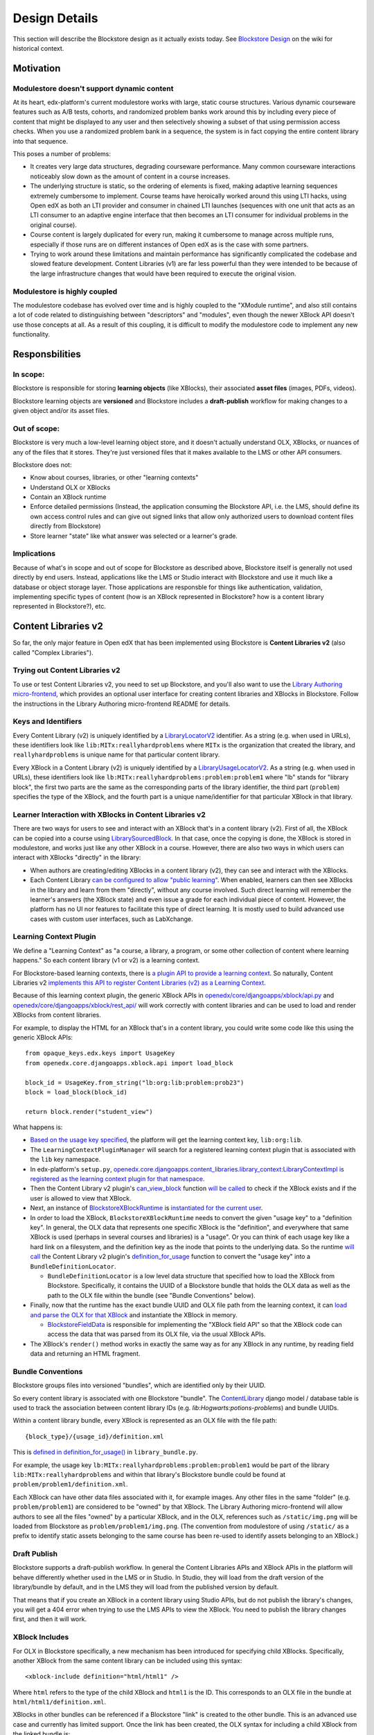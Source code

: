 ==============
Design Details
==============

This section will describe the Blockstore design as it actually exists today. See `Blockstore Design <https://openedx.atlassian.net/wiki/spaces/AC/pages/737149430/Blockstore+Design>`_ on the wiki for historical context.

----------
Motivation
----------

Modulestore doesn't support dynamic content
-------------------------------------------

At its heart, edx-platform's current modulestore works with large, static course structures. Various dynamic courseware features such as A/B tests, cohorts, and randomized problem banks work around this by including every piece of content that might be displayed to any user and then selectively showing a subset of that using permission access checks. When you use a randomized problem bank in a sequence, the system is in fact copying the entire content library into that sequence.

This poses a number of problems:

* It creates very large data structures, degrading courseware performance. Many common courseware interactions noticeably slow down as the amount of content in a course increases.
* The underlying structure is static, so the ordering of elements is fixed, making adaptive learning sequences extremely cumbersome to implement. Course teams have heroically worked around this using LTI hacks, using Open edX as both an LTI provider and consumer in chained LTI launches (sequences with one unit that acts as an LTI consumer to an adaptive engine interface that then becomes an LTI consumer for individual problems in the original course).
* Course content is largely duplicated for every run, making it cumbersome to manage across multiple runs, especially if those runs are on different instances of Open edX as is the case with some partners.
* Trying to work around these limitations and maintain performance has significantly complicated the codebase and slowed feature development. Content Libraries (v1) are far less powerful than they were intended to be because of the large infrastructure changes that would have been required to execute the original vision.

Modulestore is highly coupled
-----------------------------

The modulestore codebase has evolved over time and is highly coupled to the "XModule runtime", and also still contains a lot of code related to distinguishing between "descriptors" and "modules", even though the newer XBlock API doesn't use those concepts at all. As a result of this coupling, it is difficult to modify the modulestore code to implement any new functionality.


---------------
Responsbilities
---------------

In scope:
---------

Blockstore is responsible for storing **learning objects** (like XBlocks), their associated **asset files** (images, PDFs, videos).

Blockstore learning objects are **versioned** and Blockstore includes a **draft-publish** workflow for making changes to a given object and/or its asset files.

Out of scope:
-------------

Blockstore is very much a low-level learning object store, and it doesn't actually understand OLX, XBlocks, or nuances of any of the files that it stores. They're just versioned files that it makes available to the LMS or other API consumers.

Blockstore does not:

* Know about courses, libraries, or other "learning contexts"
* Understand OLX or XBlocks
* Contain an XBlock runtime
* Enforce detailed permissions (Instead, the application consuming the Blockstore API, i.e. the LMS, should define its own access control rules and can give out signed links that allow only authorized users to download content files directly from Blockstore)
* Store learner "state" like what answer was selected or a learner's grade.

Implications
------------

Because of what's in scope and out of scope for Blockstore as described above, Blockstore itself is generally not used directly by end users. Instead, applications like the LMS or Studio interact with Blockstore and use it much like a database or object storage layer. Those applications are responsble for things like authentication, validation, implementing specific types of content (how is an XBlock represented in Blockstore? how is a content library represented in Blockstore?), etc.


--------------------
Content Libraries v2
--------------------

So far, the only major feature in Open edX that has been implemented using Blockstore is **Content Libraries v2** (also called "Complex Libraries").

Trying out Content Libraries v2
-------------------------------

To use or test Content Libraries v2, you need to set up Blockstore, and you'll also want to use the `Library Authoring micro-frontend <frontend-app-library-authoring>`_, which provides an optional user interface for creating content libraries and XBlocks in Blockstore. Follow the instructions in the Library Authoring micro-frontend README for details.

Keys and Identifiers
--------------------

Every Content Library (v2) is uniquely identified by a `LibraryLocatorV2 <https://github.com/openedx/opaque-keys/blob/5d730556ccdb6e9d7263a94399b9a0897755ac58/opaque_keys/edx/locator.py#L1495>`_ identifier. As a string (e.g. when used in URLs), these identifiers look like ``lib:MITx:reallyhardproblems`` where ``MITx`` is the organization that created the library, and ``reallyhardproblems`` is unique name for that particular content library.

Every XBlock in a Content Library (v2) is uniquely identified by a `LibraryUsageLocatorV2 <https://github.com/openedx/opaque-keys/blob/5d730556ccdb6e9d7263a94399b9a0897755ac58/opaque_keys/edx/locator.py#L1561>`_. As a string (e.g. when used in URLs), these identifiers look like ``lb:MITx:reallyhardproblems:problem:problem1`` where "lb" stands for "library block", the first two parts are the same as the corresponding parts of the library identifier, the third part (``problem``) specifies the type of the XBlock, and the fourth part is a unique name/identifier for that particular XBlock in that library.

Learner Interaction with XBlocks in Content Libraries v2
--------------------------------------------------------

There are two ways for users to see and interact with an XBlock that's in a content library (v2). First of all, the XBlock can be copied into a course using `LibrarySourcedBlock <https://github.com/openedx/edx-platform/blob/7dc60db1d9832ae9382e08d2a686626995010338/common/lib/xmodule/xmodule/library_sourced_block.py#L28-L38>`_. In that case, once the copying is done, the XBlock is stored in modulestore, and works just like any other XBlock in a course. However, there are also two ways in which users can interact with XBlocks "directly" in the library:

* When authors are creating/editing XBlocks in a content library (v2), they can see and interact with the XBlocks.
* Each Content Library `can be configured to allow "public learning" <https://github.com/openedx/edx-platform/blob/7dc60db1d9832ae9382e08d2a686626995010338/openedx/core/djangoapps/content_libraries/models.py#L104-L114>`_. When enabled, learners can then see XBlocks in the library and learn from them "directly", without any course involved. Such direct learning will remember the learner's answers (the XBlock state) and even issue a grade for each individual piece of content. However, the platform has no UI nor features to facilitate this type of direct learning. It is mostly used to build advanced use cases with custom user interfaces, such as LabXchange.

Learning Context Plugin
-----------------------

We define a "Learning Context" as "a course, a library, a program, or some other collection of content where learning happens." So each content library (v1 or v2) is a learning context.

For Blockstore-based learning contexts, there is `a plugin API to provide a learning context <https://github.com/openedx/edx-platform/blob/7dc60db1d9832ae9382e08d2a686626995010338/openedx/core/djangoapps/xblock/learning_context/learning_context.py#L7-L16>`_. So naturally, Content Libraries v2 `implements this API to register Content Libraries (v2) as a Learning Context <https://github.com/openedx/edx-platform/blob/7dc60db1d9832ae9382e08d2a686626995010338/openedx/core/djangoapps/content_libraries/library_context.py#L21-L27>`_.

Because of this learning context plugin, the generic XBlock APIs in `openedx/core/djangoapps/xblock/api.py <https://github.com/openedx/edx-platform/blob/master/openedx/core/djangoapps/xblock/api.py>`_ and `openedx/core/djangoapps/xblock/rest_api/ <https://github.com/openedx/edx-platform/tree/master/openedx/core/djangoapps/xblock/rest_api>`_ will work correctly with content libraries and can be used to load and render XBlocks from content libraries.

For example, to display the HTML for an XBlock that's in a content library, you could write some code like this using the generic XBlock APIs::

    from opaque_keys.edx.keys import UsageKey
    from openedx.core.djangoapps.xblock.api import load_block

    block_id = UsageKey.from_string("lb:org:lib:problem:prob23")
    block = load_block(block_id)

    return block.render("student_view")    

What happens is:

* `Based on the usage key specified <https://github.com/openedx/edx-platform/blob/7dc60db1d9832ae9382e08d2a686626995010338/openedx/core/djangoapps/xblock/learning_context/manager.py#L38-L39>`_, the platform will get the learning context key, ``lib:org:lib``.
* The ``LearningContextPluginManager`` will search for a registered learning context plugin that is associated with the ``lib`` key namespace.
* In edx-platform's ``setup.py``, `openedx.core.djangoapps.content_libraries.library_context:LibraryContextImpl is registered as the learning context plugin for that namespace <https://github.com/openedx/edx-platform/blob/7dc60db1d9832ae9382e08d2a686626995010338/setup.py#L135>`_.
* Then the Content Library v2 plugin's `can_view_block <https://github.com/openedx/edx-platform/blob/7dc60db1d9832ae9382e08d2a686626995010338/openedx/core/djangoapps/content_libraries/library_context.py#L54-L75>`_ function `will be called <https://github.com/openedx/edx-platform/blob/7dc60db1d9832ae9382e08d2a686626995010338/openedx/core/djangoapps/xblock/api.py#L81-L86>`_ to check if the XBlock exists and if the user is allowed to view that XBlock.
* Next, an instance of `BlockstoreXBlockRuntime <https://github.com/openedx/edx-platform/blob/7dc60db1d9832ae9382e08d2a686626995010338/openedx/core/djangoapps/xblock/runtime/blockstore_runtime.py#L28>`_ is `instantiated for the current user <https://github.com/openedx/edx-platform/blob/7dc60db1d9832ae9382e08d2a686626995010338/openedx/core/djangoapps/xblock/api.py#L93>`_.
* In order to load the XBlock, ``BlockstoreXBlockRuntime`` needs to convert the given "usage key" to a "definition key". In general, the OLX data that represents one specific XBlock is the "definition", and everywhere that same XBlock is used (perhaps in several courses and libraries) is a "usage". Or you can think of each usage key like a hard link on a filesystem, and the definition key as the inode that points to the underlying data. So the runtime `will call <https://github.com/openedx/edx-platform/blob/7dc60db1d9832ae9382e08d2a686626995010338/openedx/core/djangoapps/xblock/runtime/blockstore_runtime.py#L45>`_ the Content Library v2 plugin's `definition_for_usage <https://github.com/openedx/edx-platform/blob/7dc60db1d9832ae9382e08d2a686626995010338/openedx/core/djangoapps/content_libraries/library_context.py#L77-L96>`_ function to convert the "usage key" into a ``BundleDefinitionLocator``.

  - ``BundleDefinitionLocator`` is a low level data structure that specified how to load the XBlock from Blockstore. Specifically, it contains the UUID of a Blockstore bundle that holds the OLX data as well as the path to the OLX file within the bundle (see "Bundle Conventions" below).
* Finally, now that the runtime has the exact bundle UUID and OLX file path from the learning context, it can `load and parse the OLX for that XBlock <https://github.com/openedx/edx-platform/blob/7dc60db1d9832ae9382e08d2a686626995010338/openedx/core/djangoapps/xblock/runtime/blockstore_runtime.py#L58-L80>`_ and instantiate the XBlock in memory.

  - `BlockstoreFieldData <https://github.com/openedx/edx-platform/blob/7dc60db1d9832ae9382e08d2a686626995010338/openedx/core/djangoapps/xblock/runtime/blockstore_field_data.py#L76-L88>`_ is responsible for implementing the "XBlock field API" so that the XBlock code can access the data that was parsed from its OLX file, via the usual XBlock APIs.
* The XBlock's ``render()`` method works in exactly the same way as for any XBlock in any runtime, by reading field data and returning an HTML fragment.

Bundle Conventions
------------------

Blockstore groups files into versioned "bundles", which are identified only by their UUID.

So every content library is associated with one Blockstore "bundle". The `ContentLibrary <https://github.com/openedx/edx-platform/blob/7dc60db1d9832ae9382e08d2a686626995010338/openedx/core/djangoapps/content_libraries/models.py#L81>`_ django model / database table is used to track the association between content library IDs (e.g. `lib:Hogwarts:potions-problems`) and bundle UUIDs.

Within a content library bundle, every XBlock is represented as an OLX file with the file path::

    {block_type}/{usage_id}/definition.xml

This is `defined in definition_for_usage() <https://github.com/openedx/edx-platform/blob/7dc60db1d9832ae9382e08d2a686626995010338/openedx/core/djangoapps/content_libraries/library_bundle.py#L127>`_ in ``library_bundle.py``.

For example, the usage key ``lb:MITx:reallyhardproblems:problem:problem1`` would be part of the library ``lib:MITx:reallyhardproblems`` and within that library's Blockstore bundle could be found at ``problem/problem1/definition.xml``.

Each XBlock can have other data files associated with it, for example images. Any other files in the same "folder" (e.g. ``problem/problem1``) are considered to be "owned" by that XBlock. The Library Authoring micro-frontend will allow authors to see all the files "owned" by a particular XBlock, and in the OLX, references such as ``/static/img.png`` will be loaded from Blockstore as ``problem/problem1/img.png``. (The convention from modulestore of using ``/static/`` as a prefix to identify static assets belonging to the same course has been re-used to identify assets belonging to an XBlock.)

Draft Publish
-------------

Blockstore supports a draft-publish workflow. In general the Content Libraries APIs and XBlock APIs in the platform will behave differently whether used in the LMS or in Studio. In Studio, they will load from the draft version of the library/bundle by default, and in the LMS they will load from the published version by default.

That means that if you create an XBlock in a content library using Studio APIs, but do not publish the library's changes, you will get a 404 error when trying to use the LMS APIs to view the XBlock. You need to publish the library changes first, and then it will work.

XBlock Includes
---------------

For OLX in Blockstore specifically, a new mechanism has been introduced for specifying child XBlocks. Specifically, another XBlock from the same content library can be included using this syntax::

    <xblock-include definition="html/html1" />

Where ``html`` refers to the type of the child XBlock and ``html1`` is the ID. This corresponds to an OLX file in the bundle at ``html/html1/definition.xml``.

XBlocks in other bundles can be referenced if a Blockstore "link" is created to the other bundle. This is an advanced use case and currently has limited support. Once the link has been created, the OLX syntax for including a child XBlock from the linked bundle is::

    <xblock-include source="linked_bundle" definition="unit/unit1" usage="alias1" />

In the cae of including a child XBlock from another bundle, it is necessary to specify a usage ID for the included XBlock, as its definition ID may not be unique in the new bundle where it is being used.
